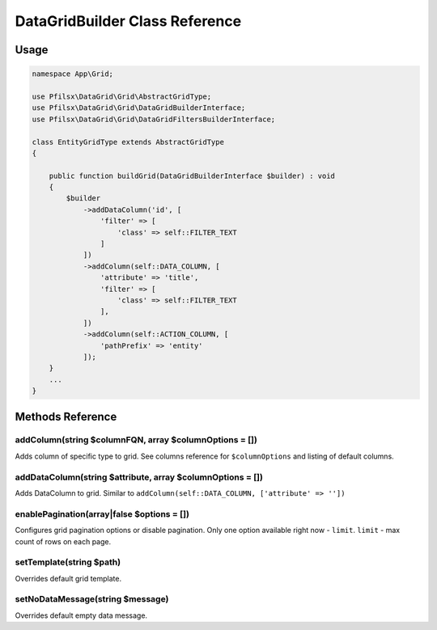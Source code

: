 DataGridBuilder Class Reference
===============================

Usage
-----

.. code-block:: php

    namespace App\Grid;

    use Pfilsx\DataGrid\Grid\AbstractGridType;
    use Pfilsx\DataGrid\Grid\DataGridBuilderInterface;
    use Pfilsx\DataGrid\Grid\DataGridFiltersBuilderInterface;

    class EntityGridType extends AbstractGridType
    {

        public function buildGrid(DataGridBuilderInterface $builder) : void
        {
            $builder
                ->addDataColumn('id', [
                    'filter' => [
                        'class' => self::FILTER_TEXT
                    ]
                ])
                ->addColumn(self::DATA_COLUMN, [
                    'attribute' => 'title',
                    'filter' => [
                        'class' => self::FILTER_TEXT
                    ],
                ])
                ->addColumn(self::ACTION_COLUMN, [
                    'pathPrefix' => 'entity'
                ]);
        }
        ...
    }

Methods Reference
-----------------

addColumn(string $columnFQN, array $columnOptions = [])
~~~~~~~~~~~~~~~~~~~~~~~~~~~~~~~~~~~~~~~~~~~~~~~~~~
Adds column of specific type to grid. See columns reference for ``$columnOptions`` and listing of default columns.

addDataColumn(string $attribute, array $columnOptions = [])
~~~~~~~~~~~~~~~~~~~~~~~~~~~~~~~~~~~~~~~~~~~~~~~~~~~~~~
Adds DataColumn to grid. Similar to ``addColumn(self::DATA_COLUMN, ['attribute' => ''])``

enablePagination(array|false $options = [])
~~~~~~~~~~~~~~~~~~~~~~~~~~~~~~~~~~~~~
Configures grid pagination options or disable pagination. Only one option available right now - ``limit``.
``limit`` - max count of rows on each page.

setTemplate(string $path)
~~~~~~~~~~~~~~~~~~~~~~~~~
Overrides default grid template.

setNoDataMessage(string $message)
~~~~~~~~~~~~~~~~~~~~~~~~~~~~~~~~~
Overrides default empty data message.
